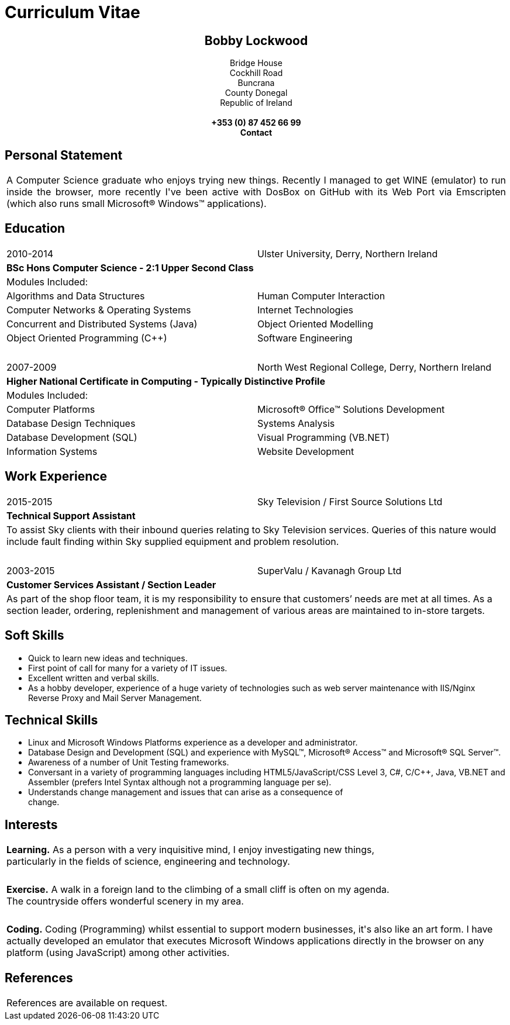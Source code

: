 = Curriculum Vitae
:hp-tags: CV, Curriculum Vitae, Warp Coil, Bobby Lockwood

++++
<!-- Editors Note:: This CV uses a lot of tables where there should be any, the engine conversion from Markdown to HTML is not very good and the CSS for this theme is worse (but great for Blogs)!!! -->
<div style="text-align: center;">
<h2>Bobby Lockwood</h2>
Bridge House</div>
<div style="text-align: center;">Cockhill Road</div>
<div style="text-align: center;">Buncrana</div>
<div style="text-align: center;">County Donegal</div>
<div style="text-align: center;">Republic of Ireland</div>
<div style="text-align: center;">&nbsp;</div>
<div style="text-align: center;"><strong>+353 (0) 87 452 66 99</strong></div>
<div style="text-align: center;"><strong>Contact</strong></div>
<h2>Personal Statement</h2>
<table style="width: 100%;">
<tbody>
<tr>
<td style="text-align: justify;">A Computer Science graduate who enjoys trying new things. Recently I managed to get WINE (emulator) to run inside the browser, more recently I've been active with DosBox on GitHub with its Web Port via Emscripten (which also runs small Microsoft&reg; Windows&trade; applications).</td>
</tr>
</tbody>
</table>
<h2>Education</h2>
<table style="width: 100%;">
<tbody>
<tr>
<td style="width: 50%;">2010-2014</td>
<td>Ulster University, Derry, Northern Ireland</td>
</tr>
<tr>
<td colspan="2"><strong>BSc Hons Computer Science - 2:1 Upper Second Class</strong></td>
</tr>
<tr>
<td colspan="2">Modules Included:</td>
</tr>
<tr>
<td>Algorithms and Data Structures</td>
<td>Human Computer Interaction</td>
</tr>
<tr>
<td>Computer Networks &amp; Operating Systems</td>
<td>Internet Technologies</td>
</tr>
<tr>
<td>Concurrent and Distributed Systems (Java)</td>
<td>Object Oriented Modelling</td>
</tr>
<tr>
<td>Object Oriented Programming (C++)</td>
<td>Software Engineering</td>
</tr>
<tr>
<td colspan="2">&nbsp;</td>
</tr>
</tbody>
</table>
<table style="width: 100%;">
<tbody>
<tr>
<td style="width: 50%;">2007-2009</td>
<td>North West Regional College, Derry, Northern Ireland</td>
</tr>
<tr>
<td colspan="2"><strong>Higher National Certificate in Computing - Typically Distinctive Profile</strong></td>
</tr>
<tr>
<td colspan="2">Modules Included:</td>
</tr>
<tr>
<td>Computer Platforms</td>
<td>Microsoft&reg; Office&trade; Solutions Development</td>
</tr>
<tr>
<td>Database Design Techniques</td>
<td>Systems Analysis</td>
</tr>
<tr>
<td>Database Development (SQL)</td>
<td>Visual Programming (VB.NET)</td>
</tr>
<tr>
<td>Information Systems</td>
<td>Website Development</td>
</tr>
</tbody>
</table>
<h2>Work Experience</h2>
<table style="width: 100%;">
<tbody>
<tr>
<td style="width: 50%;">2015-2015</td>
<td>Sky Television / First Source Solutions Ltd</td>
</tr>
<tr>
<td colspan="2"><strong>Technical Support Assistant</strong></td>
</tr>
<tr>
<td colspan="2">To assist Sky clients with their inbound queries relating to Sky Television services. Queries of this nature would include fault finding within Sky supplied equipment and problem resolution.</td>
</tr>
<tr>
<td colspan="2">&nbsp;</td>
</tr>
</tbody>
</table>
<table style="width: 100%;">
<tbody>
<tr>
<td style="width: 50%;">2003-2015</td>
<td>SuperValu / Kavanagh Group Ltd</td>
</tr>
<tr>
<td colspan="2"><strong>Customer Services Assistant / Section Leader</strong></td>
</tr>
<tr>
<td colspan="2">As part of the shop floor team, it is my responsibility to ensure that customers&rsquo; needs are met at all times. As a section leader, ordering, replenishment and management of various areas are maintained to in-store targets.</td>
</tr>
</tbody>
</table>
<h2>Soft Skills</h2>
<ul>
<li>Quick to learn new ideas and techniques.</li>
<li>First point of call for many for a variety of IT issues.</li>
<li>Excellent written and verbal skills.</li>
<li>As a hobby developer, experience of a huge variety of technologies such as web server maintenance with IIS/Nginx Reverse Proxy and Mail Server Management.</li>
</ul>
<h2>Technical Skills</h2>
<ul>
<li>Linux and Microsoft Windows Platforms experience as a developer and administrator.</li>
<li>Database Design and Development (SQL) and experience with MySQL&trade;, Microsoft&reg; Access&trade; and Microsoft&reg; SQL Server&trade;.</li>
<li>Awareness of a number of Unit Testing frameworks.</li>
<li>Conversant in a variety of programming languages including HTML5/JavaScript/CSS Level 3, C#, C/C++, Java, VB.NET and Assembler (prefers Intel Syntax although not a programming language per se).</li>
<li>Understands change management and issues that can arise as a consequence of<br />change.</li>
</ul>
<h2>Interests</h2>
<table style="width: 100%;">
<tbody>
<tr>
<td><strong>Learning.</strong> As a person with a very inquisitive mind, I enjoy investigating new things,<br />particularly in the fields of science, engineering and technology.</td>
</tr>
<tr>
<td>&nbsp;</td>
</tr>
<tr>
<td><strong>Exercise.</strong> A walk in a foreign land to the climbing of a small cliff is often on my agenda.<br />The countryside offers wonderful scenery in my area.</td>
</tr>
<tr>
<td>&nbsp;</td>
</tr>
<tr>
<td><strong>Coding.</strong> Coding (Programming) whilst essential to support modern businesses, it's also like an art form. I have actually developed an emulator that executes Microsoft Windows applications directly in the browser on any platform (using JavaScript) among other activities.</td>
</tr>
</tbody>
</table>
<h2>References</h2>
<table style="width: 100%;">
<tbody>
<tr>
<td>References are available on request.</td>
</tr>
</tbody>
</table>
++++